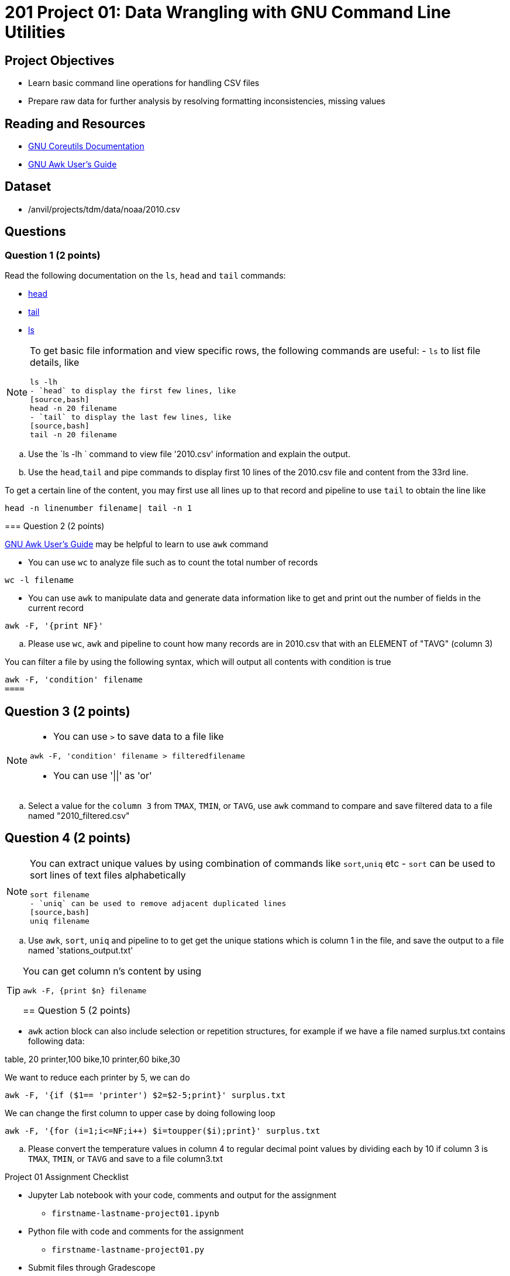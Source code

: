 = 201 Project 01: Data Wrangling with GNU Command Line Utilities

== Project Objectives

- Learn basic command line operations for handling CSV files
- Prepare raw data for further analysis by resolving formatting inconsistencies, missing values 

== Reading and Resources

- https://www.gnu.org/software/coreutils/manual/coreutils.html[GNU Coreutils Documentation]
- https://www.gnu.org/software/gawk/manual/gawk.html[GNU Awk User's Guide]

== Dataset

- /anvil/projects/tdm/data/noaa/2010.csv

== Questions  

=== Question 1 (2 points) 

Read the following documentation on the `ls`, `head` and `tail` commands:

- https://www.gnu.org/software/coreutils/manual/coreutils.html#head-invocation[head]
- https://www.gnu.org/software/coreutils/manual/coreutils.html#tail-invocation[tail]
- https://www.gnu.org/software/coreutils/manual/coreutils.html#ls-invocation[ls]

[NOTE]
====
To get basic file information and view specific rows, the following commands are useful:
- `ls` to list file details, like
[source,bash]
ls -lh
- `head` to display the first few lines, like
[source,bash]
head -n 20 filename
- `tail` to display the last few lines, like
[source,bash]
tail -n 20 filename

====

.. Use the `ls -lh ` command to view file '2010.csv' information and explain the output.
.. Use the `head`,`tail` and pipe commands to display first 10 lines of the 2010.csv file and content from the 33rd line.
[TIP]
====
To get a certain line of the content, you may first use all lines up to that record and pipeline to use `tail` to obtain the line like

[source,bash]
head -n linenumber filename| tail -n 1
 
=== Question 2 (2 points)

https://www.gnu.org/software/gawk/manual/gawk.html[GNU Awk User's Guide] may be helpful to learn to use `awk` command 

[NOTE]
====
- You can use `wc` to analyze file such as to count the total number of records

[source, bash]
wc -l filename

- You can use `awk` to manipulate data and generate data information like to get and print out the number of fields in the current record 

[source,bash]
awk -F, '{print NF}'
 
====

.. Please use `wc`, `awk` and pipeline to count how many records are in 2010.csv that with an ELEMENT of "TAVG" (column 3)
 
[TIP]
====
You can filter a file by using the following syntax, which will output all contents with condition is true
[source,bash]
awk -F, 'condition' filename 
====

== Question 3 (2 points) 

[NOTE]
====
- You can use `>` to save data to a file like

[source,bash]
awk -F, 'condition' filename > filteredfilename

- You can use '||'  as 'or'
====
.. Select a value for the `column 3` from `TMAX`, `TMIN`, or `TAVG`, use `awk` command to compare and save filtered data to a file named "2010_filtered.csv"  

 
== Question 4 (2 points)

[NOTE]
====
You can extract unique values by using combination of commands like `sort`,`uniq` etc
- `sort` can be used to sort lines of text files alphabetically
[source,bash]
sort filename
- `uniq` can be used to remove adjacent duplicated lines
[source,bash]
uniq filename

====

.. Use `awk`, `sort`, `uniq` and pipeline to to get get the unique stations which is column 1 in the file, and save the output to a file named 'stations_output.txt' 

[TIP]
====
You can get column n's content by using
[source,bash]
awk -F, {print $n} filename

== Question 5 (2 points) 

[NOTE]
====
- `awk` action block can also include selection or repetition structures, for example if we have a file named surplus.txt contains following data:

table, 20
printer,100
bike,10
printer,60
bike,30

We want to reduce each printer by 5, we can do

[source,bash]
awk -F, '{if ($1== 'printer') $2=$2-5;print}' surplus.txt

We can change the first column to upper case by doing following loop

[source,bash]
awk -F, '{for (i=1;i<=NF;i++) $i=toupper($i);print}' surplus.txt 

====

.. Please convert the temperature values in column 4 to regular decimal point values by dividing each by 10 if column 3 is  `TMAX`, `TMIN`, or `TAVG` and save to a file column3.txt 



Project 01 Assignment Checklist
====
* Jupyter Lab notebook with your code, comments and output for the assignment
    ** `firstname-lastname-project01.ipynb` 
* Python file with code and comments for the assignment
    ** `firstname-lastname-project01.py`
* Submit files through Gradescope
====

[WARNING]
====
_Please_ make sure to double check that your submission is complete, and contains all of your code and output before submitting. If you are on a spotty internet connection, it is recommended to download your submission after submitting it to make sure what you _think_ you submitted, was what you _actually_ submitted.

In addition, please review our xref:projects:current-projects:submissions.adoc[submission guidelines] before submitting your project.
====